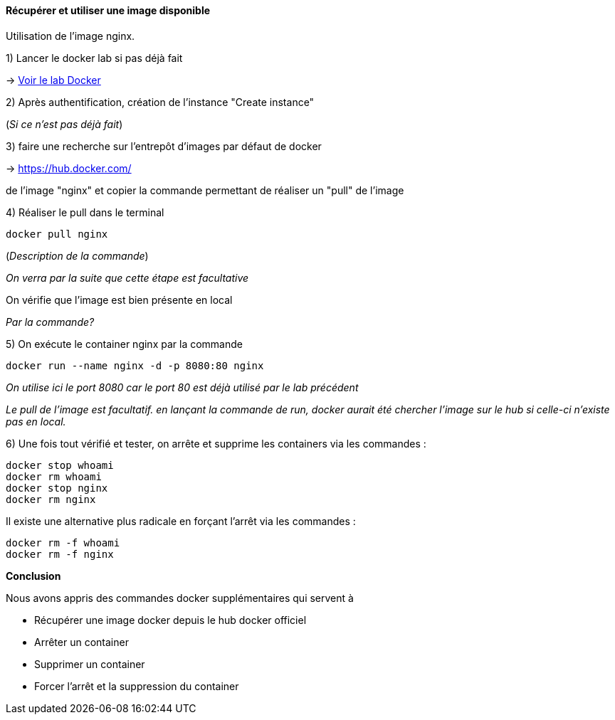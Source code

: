 ==== Récupérer et utiliser une image disponible

Utilisation de l'image nginx.

1) Lancer le docker lab si pas déjà fait

-> <<_pour_le_lab,Voir le lab Docker>>

2) Après authentification, création de l'instance "Create instance"

(__Si ce n'est pas déjà fait__)

3) faire une recherche sur l'entrepôt d'images par défaut de docker

-> https://hub.docker.com/

de l'image "nginx" et copier la commande permettant de réaliser un "pull" de l'image

4) Réaliser le pull dans le terminal

[source,console]
----
docker pull nginx
----

(_Description de la commande_)

_On verra par la suite que cette étape est facultative_

On vérifie que l'image est bien présente en local

_Par la commande?_

5) On exécute le container nginx par la commande

[source,console]
----
docker run --name nginx -d -p 8080:80 nginx
----

_On utilise ici le port 8080 car le port 80 est déjà utilisé par le lab précédent_

_Le pull de l'image est facultatif. en lançant la commande de run, docker aurait été chercher l'image sur le hub si celle-ci n'existe pas en local._

6) Une fois tout vérifié et tester, on arrête et supprime les containers via les commandes :

[source,console]
----
docker stop whoami
docker rm whoami
docker stop nginx
docker rm nginx
----

Il existe une alternative plus radicale en forçant l'arrêt via les commandes :

[source,console]
----
docker rm -f whoami
docker rm -f nginx
----

*Conclusion*

Nous avons appris des commandes docker supplémentaires qui servent à

* Récupérer une image docker depuis le hub docker officiel
* Arrêter un container
* Supprimer un container
* Forcer l'arrêt et la suppression du container
